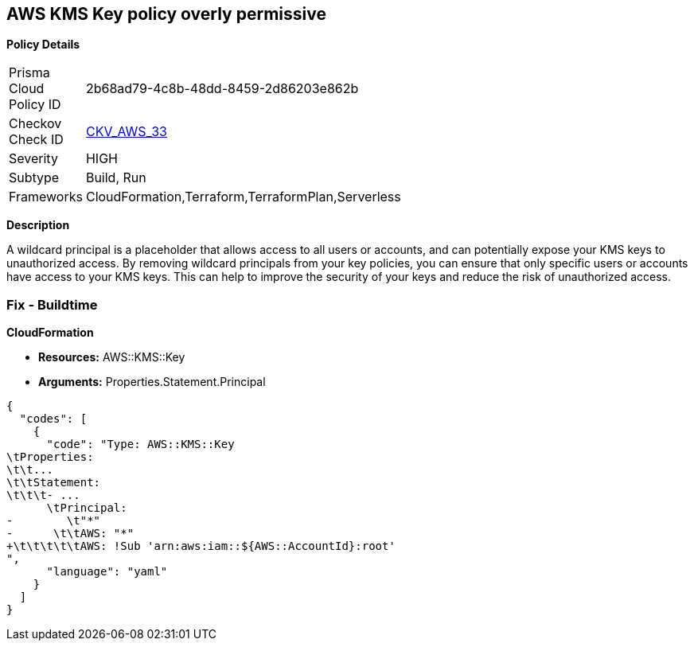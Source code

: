 == AWS KMS Key policy overly permissive


*Policy Details* 

[width=45%]
[cols="1,1"]
|=== 
|Prisma Cloud Policy ID 
| 2b68ad79-4c8b-48dd-8459-2d86203e862b

|Checkov Check ID 
| https://github.com/bridgecrewio/checkov/tree/master/checkov/terraform/checks/resource/aws/KMSKeyWildcardPrincipal.py[CKV_AWS_33]

|Severity
|HIGH

|Subtype
|Build, Run

|Frameworks
|CloudFormation,Terraform,TerraformPlan,Serverless

|=== 



*Description* 


A wildcard principal is a placeholder that allows access to all users or accounts, and can potentially expose your KMS keys to unauthorized access.
By removing wildcard principals from your key policies, you can ensure that only specific users or accounts have access to your KMS keys.
This can help to improve the security of your keys and reduce the risk of unauthorized access.

=== Fix - Buildtime


*CloudFormation* 


* *Resources:* AWS::KMS::Key
* *Arguments:* Properties.Statement.Principal


[source,yaml]
----
{
  "codes": [
    {
      "code": "Type: AWS::KMS::Key
\tProperties:
\t\t...
\t\tStatement:
\t\t\t- ...
      \tPrincipal:
-        \t"*"
-      \t\tAWS: "*"
+\t\t\t\t\tAWS: !Sub 'arn:aws:iam::${AWS::AccountId}:root'
",
      "language": "yaml"
    }
  ]
}
----
